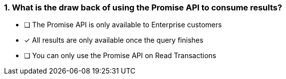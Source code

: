 [.question]
=== 1. What is the draw back of using the Promise API to consume results?

* [ ] The Promise API is only available to Enterprise customers
* [*] All results are only available once the query finishes
* [ ] You can only use the Promise API on Read Transactions